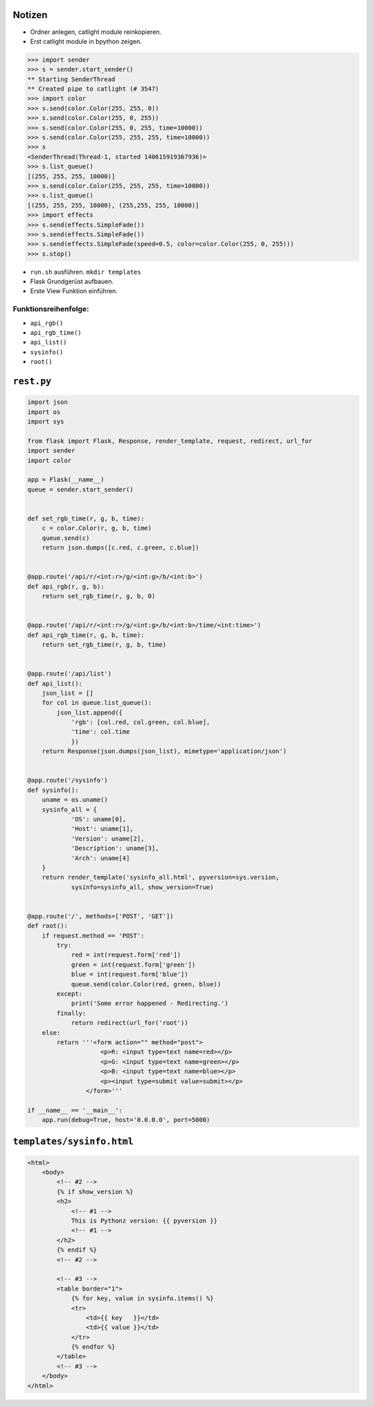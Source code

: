 Notizen
=======

* Ordner anlegen, catlight module reinkopieren.
* Erst catlight module in bpython zeigen.

.. code-block:: python

    >>> import sender
    >>> s = sender.start_sender()
    ** Starting SenderThread
    ** Created pipe to catlight (# 3547)
    >>> import color
    >>> s.send(color.Color(255, 255, 0))
    >>> s.send(color.Color(255, 0, 255))
    >>> s.send(color.Color(255, 0, 255, time=10000))
    >>> s.send(color.Color(255, 255, 255, time=10000))
    >>> s
    <SenderThread(Thread-1, started 140615919367936)>
    >>> s.list_queue()
    [(255, 255, 255, 10000)]
    >>> s.send(color.Color(255, 255, 255, time=10000))
    >>> s.list_queue()
    [(255, 255, 255, 10000), (255,255, 255, 10000)]
    >>> import effects
    >>> s.send(effects.SimpleFade())
    >>> s.send(effects.SimpleFade())
    >>> s.send(effects.SimpleFade(speed=0.5, color=color.Color(255, 0, 255)))
    >>> s.stop()

* ``run.sh`` ausführen. ``mkdir templates``
* Flask Grundgerüst aufbauen.
* Erste View Funktion einführen.

Funktionsreihenfolge:
---------------------

* ``api_rgb()``
* ``api_rgb_time()``
* ``api_list()``
* ``sysinfo()``
* ``root()``

``rest.py``
===========

.. code-block:: python

    import json
    import os
    import sys

    from flask import Flask, Response, render_template, request, redirect, url_for
    import sender
    import color

    app = Flask(__name__)
    queue = sender.start_sender()


    def set_rgb_time(r, g, b, time):
        c = color.Color(r, g, b, time)
        queue.send(c)
        return json.dumps([c.red, c.green, c.blue])


    @app.route('/api/r/<int:r>/g/<int:g>/b/<int:b>')
    def api_rgb(r, g, b):
        return set_rgb_time(r, g, b, 0)


    @app.route('/api/r/<int:r>/g/<int:g>/b/<int:b>/time/<int:time>')
    def api_rgb_time(r, g, b, time):
        return set_rgb_time(r, g, b, time)


    @app.route('/api/list')
    def api_list():
        json_list = []
        for col in queue.list_queue():
            json_list.append({
                'rgb': [col.red, col.green, col.blue],
                'time': col.time
                })
        return Response(json.dumps(json_list), mimetype='application/json')


    @app.route('/sysinfo')
    def sysinfo():
        uname = os.uname()
        sysinfo_all = {
                'OS': uname[0],
                'Host': uname[1],
                'Version': uname[2],
                'Description': uname[3],
                'Arch': uname[4]
        }
        return render_template('sysinfo_all.html', pyversion=sys.version,
                sysinfo=sysinfo_all, show_version=True)


    @app.route('/', methods=['POST', 'GET'])
    def root():
        if request.method == 'POST':
            try:
                red = int(request.form['red'])
                green = int(request.form['green'])
                blue = int(request.form['blue'])
                queue.send(color.Color(red, green, blue))
            except:
                print('Some error happened - Redirecting.')
            finally:
                return redirect(url_for('root'))
        else:
            return '''<form action="" method="post">
                        <p>R: <input type=text name=red></p>
                        <p>G: <input type=text name=green></p>
                        <p>B: <input type=text name=blue></p>
                        <p><input type=submit value=submit></p>
                    </form>'''

    if __name__ == '__main__':
        app.run(debug=True, host='0.0.0.0', port=5000)


``templates/sysinfo.html``
==========================

.. code-block:: html

    <html>
        <body>
            <!-- #2 -->
            {% if show_version %}
            <h2>
                <!-- #1 -->
                This is Pythonz version: {{ pyversion }}
                <!-- #1 -->
            </h2>
            {% endif %}
            <!-- #2 -->

            <!-- #3 -->
            <table border="1">
                {% for key, value in sysinfo.items() %}
                <tr>
                    <td>{{ key   }}</td>
                    <td>{{ value }}</td>
                </tr>
                {% endfor %}
            </table>
            <!-- #3 -->
        </body>
    </html>
